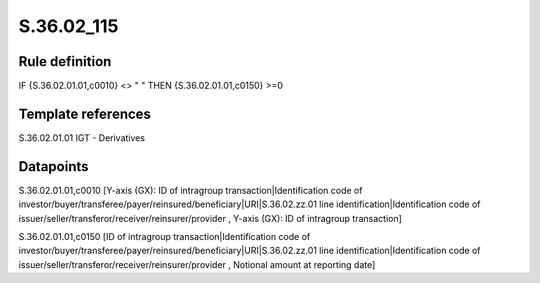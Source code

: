 ===========
S.36.02_115
===========

Rule definition
---------------

IF {S.36.02.01.01,c0010} <> " " THEN {S.36.02.01.01,c0150} >=0


Template references
-------------------

S.36.02.01.01 IGT - Derivatives


Datapoints
----------

S.36.02.01.01,c0010 [Y-axis (GX): ID of intragroup transaction|Identification code of investor/buyer/transferee/payer/reinsured/beneficiary|URI|S.36.02.zz.01 line identification|Identification code of issuer/seller/transferor/receiver/reinsurer/provider , Y-axis (GX): ID of intragroup transaction]

S.36.02.01.01,c0150 [ID of intragroup transaction|Identification code of investor/buyer/transferee/payer/reinsured/beneficiary|URI|S.36.02.zz.01 line identification|Identification code of issuer/seller/transferor/receiver/reinsurer/provider , Notional amount at reporting date]



